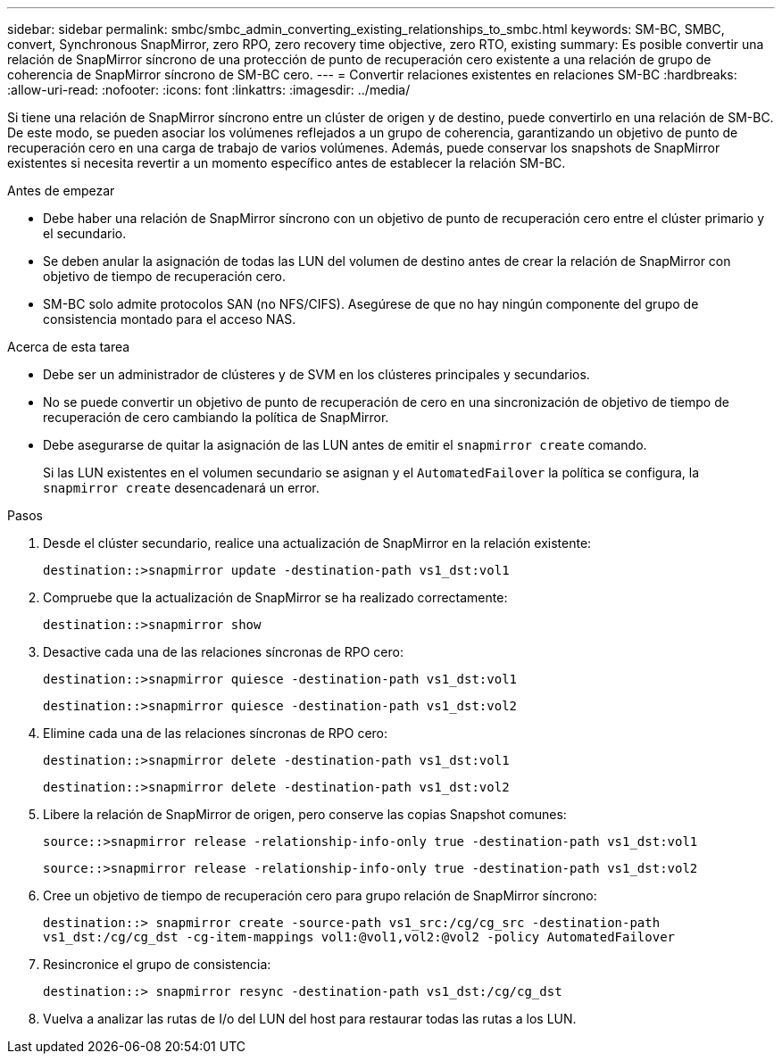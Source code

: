 ---
sidebar: sidebar 
permalink: smbc/smbc_admin_converting_existing_relationships_to_smbc.html 
keywords: SM-BC, SMBC, convert, Synchronous SnapMirror, zero RPO, zero recovery time objective, zero RTO, existing 
summary: Es posible convertir una relación de SnapMirror síncrono de una protección de punto de recuperación cero existente a una relación de grupo de coherencia de SnapMirror síncrono de SM-BC cero. 
---
= Convertir relaciones existentes en relaciones SM-BC
:hardbreaks:
:allow-uri-read: 
:nofooter: 
:icons: font
:linkattrs: 
:imagesdir: ../media/


[role="lead"]
Si tiene una relación de SnapMirror síncrono entre un clúster de origen y de destino, puede convertirlo en una relación de SM-BC. De este modo, se pueden asociar los volúmenes reflejados a un grupo de coherencia, garantizando un objetivo de punto de recuperación cero en una carga de trabajo de varios volúmenes. Además, puede conservar los snapshots de SnapMirror existentes si necesita revertir a un momento específico antes de establecer la relación SM-BC.

.Antes de empezar
* Debe haber una relación de SnapMirror síncrono con un objetivo de punto de recuperación cero entre el clúster primario y el secundario.
* Se deben anular la asignación de todas las LUN del volumen de destino antes de crear la relación de SnapMirror con objetivo de tiempo de recuperación cero.
* SM-BC solo admite protocolos SAN (no NFS/CIFS). Asegúrese de que no hay ningún componente del grupo de consistencia montado para el acceso NAS.


.Acerca de esta tarea
* Debe ser un administrador de clústeres y de SVM en los clústeres principales y secundarios.
* No se puede convertir un objetivo de punto de recuperación de cero en una sincronización de objetivo de tiempo de recuperación de cero cambiando la política de SnapMirror.
* Debe asegurarse de quitar la asignación de las LUN antes de emitir el `snapmirror create` comando.
+
Si las LUN existentes en el volumen secundario se asignan y el `AutomatedFailover` la política se configura, la `snapmirror create` desencadenará un error.



.Pasos
. Desde el clúster secundario, realice una actualización de SnapMirror en la relación existente:
+
`destination::>snapmirror update -destination-path vs1_dst:vol1`

. Compruebe que la actualización de SnapMirror se ha realizado correctamente:
+
`destination::>snapmirror show`

. Desactive cada una de las relaciones síncronas de RPO cero:
+
`destination::>snapmirror quiesce -destination-path vs1_dst:vol1`

+
`destination::>snapmirror quiesce -destination-path vs1_dst:vol2`

. Elimine cada una de las relaciones síncronas de RPO cero:
+
`destination::>snapmirror delete -destination-path vs1_dst:vol1`

+
`destination::>snapmirror delete -destination-path vs1_dst:vol2`

. Libere la relación de SnapMirror de origen, pero conserve las copias Snapshot comunes:
+
`source::>snapmirror release -relationship-info-only true -destination-path vs1_dst:vol1`

+
`source::>snapmirror release -relationship-info-only true -destination-path vs1_dst:vol2`

. Cree un objetivo de tiempo de recuperación cero para grupo relación de SnapMirror síncrono:
+
`destination::> snapmirror create -source-path vs1_src:/cg/cg_src -destination-path vs1_dst:/cg/cg_dst -cg-item-mappings vol1:@vol1,vol2:@vol2 -policy AutomatedFailover`

. Resincronice el grupo de consistencia:
+
`destination::> snapmirror resync -destination-path vs1_dst:/cg/cg_dst`

. Vuelva a analizar las rutas de I/o del LUN del host para restaurar todas las rutas a los LUN.

